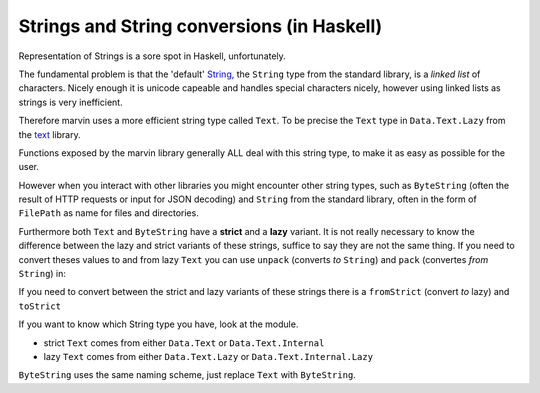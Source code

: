 Strings and String conversions (in Haskell)
===========================================

Representation of Strings is a sore spot in Haskell, unfortunately.

The fundamental problem is that the 'default' `String <https://www.stackage.org/haddock/lts-7.13/base-4.9.0.0/Data-String.html#t:String>`_, the ``String`` type from the standard library, is a *linked list* of characters.
Nicely enough it is unicode capeable and handles special characters nicely, however using linked lists as strings is very inefficient.

Therefore marvin uses a more efficient string type called ``Text``. 
To be precise the ``Text`` type in ``Data.Text.Lazy`` from the `text <https://hackage.haskell.org/package/text>`_ library.

Functions exposed by the marvin library generally ALL deal with this string type, to make it as easy as possible for the user.

However when you interact with other libraries you might encounter other string types, such as ``ByteString`` (often the result of HTTP requests or input for JSON decoding) and ``String`` from the standard library, often in the form of ``FilePath`` as name for files and directories.

Furthermore both ``Text`` and ``ByteString`` have a **strict** and a **lazy** variant.
It is not really necessary to know the difference between the lazy and strict variants of these strings, suffice to say they are not the same thing.
If you need to convert theses values to and from lazy ``Text`` you can use ``unpack`` (converts *to* ``String``) and ``pack`` (convertes *from* ``String``) in:


If you need to convert between the strict and lazy variants of these strings there is a ``fromStrict`` (convert *to* lazy) and ``toStrict``

If you want to know which String type you have, look at the module.

- strict ``Text`` comes from either ``Data.Text`` or ``Data.Text.Internal``
- lazy ``Text`` comes from either ``Data.Text.Lazy`` or ``Data.Text.Internal.Lazy``

``ByteString`` uses the same naming scheme, just replace ``Text`` with ``ByteString``.
